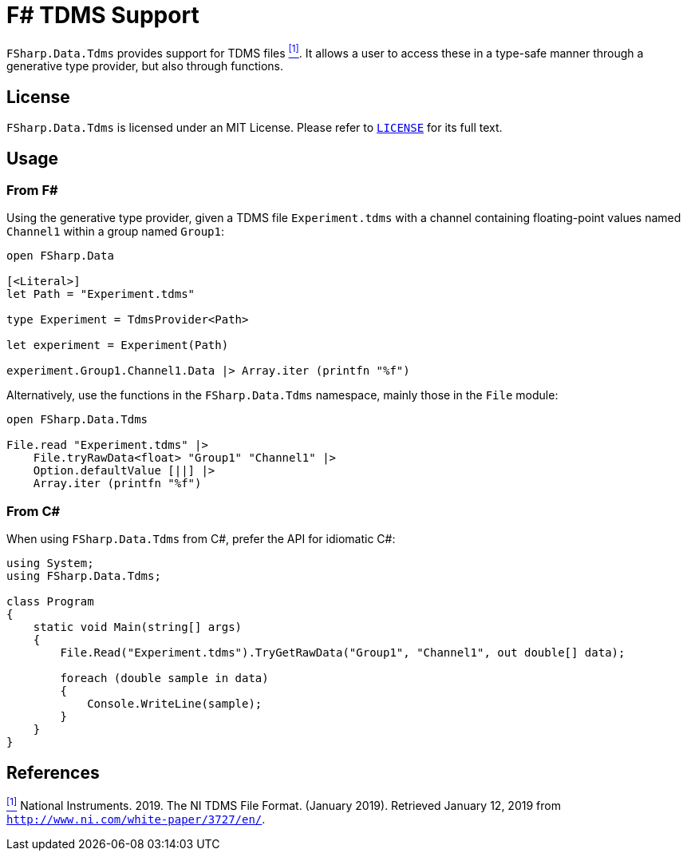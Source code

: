 = F# TDMS Support

`FSharp.Data.Tdms` provides support for TDMS files [[the-ni-tdms-file-format]]<<#the-ni-tdms-file-format-entry,^[1]^>>. It allows a user to access these in a type-safe manner through a generative type provider, but also through functions.

== License

`FSharp.Data.Tdms` is licensed under an MIT License. Please refer to https://github.com/mettekou/FSharp.Data.Tdms/blob/master/LICENSE[`LICENSE`] for its full text.

== Usage

=== From F#

Using the generative type provider, given a TDMS file `Experiment.tdms` with a channel containing floating-point values named `Channel1` within a group named `Group1`:

[source,fsharp]
----
open FSharp.Data

[<Literal>]
let Path = "Experiment.tdms"

type Experiment = TdmsProvider<Path>

let experiment = Experiment(Path)

experiment.Group1.Channel1.Data |> Array.iter (printfn "%f")
----

Alternatively, use the functions in the `FSharp.Data.Tdms` namespace, mainly those in the `File` module:

[source,fsharp]
----
open FSharp.Data.Tdms

File.read "Experiment.tdms" |>
    File.tryRawData<float> "Group1" "Channel1" |>
    Option.defaultValue [||] |>
    Array.iter (printfn "%f")
----

=== From C#

When using `FSharp.Data.Tdms` from C#, prefer the API for idiomatic C#:

[source,csharp]
----
using System;
using FSharp.Data.Tdms;

class Program
{
    static void Main(string[] args)
    {
        File.Read("Experiment.tdms").TryGetRawData("Group1", "Channel1", out double[] data);

        foreach (double sample in data)
        {
            Console.WriteLine(sample);
        }
    }
}
----

== References

[[the-ni-tdms-file-format-entry]]<<#the-ni-tdms-file-format,^[1]^>> National Instruments. 2019. The NI TDMS File Format. (January 2019). Retrieved January 12, 2019 from `http://www.ni.com/white-paper/3727/en/`.
